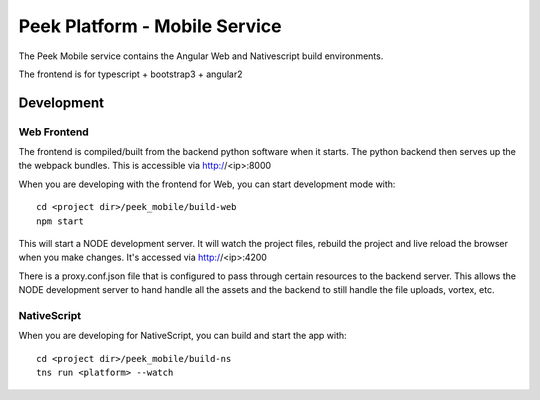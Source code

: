 ==============================
Peek Platform - Mobile Service
==============================

The Peek Mobile service contains the Angular Web and Nativescript build environments.

The frontend is for typescript + bootstrap3 + angular2

Development
-----------

Web Frontend
````````````

The frontend is compiled/built from the backend python software when it starts. The python
backend then serves up the the webpack bundles. This is accessible via http://<ip>:8000

When you are developing with the frontend for Web, you can start development mode with:

::

        cd <project dir>/peek_mobile/build-web
        npm start


This will start a NODE development server. It will watch the project files, rebuild the
project and live reload the browser when you make changes.
It's accessed via http://<ip>:4200

There is a proxy.conf.json file that is configured to pass through certain resources to
the backend server. This allows the NODE development server to hand handle all the assets
and the backend to still handle the file uploads, vortex, etc.

NativeScript
````````````

When you are developing for NativeScript, you can build and start the app with:

::

        cd <project dir>/peek_mobile/build-ns
        tns run <platform> --watch

